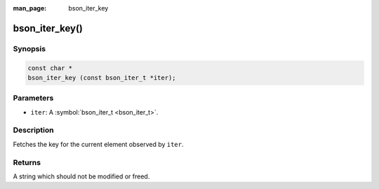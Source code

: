 :man_page: bson_iter_key

bson_iter_key()
===============

Synopsis
--------

.. code-block:: c

  const char *
  bson_iter_key (const bson_iter_t *iter);

Parameters
----------

* ``iter``: A :symbol:`bson_iter_t <bson_iter_t>`.

Description
-----------

Fetches the key for the current element observed by ``iter``.

Returns
-------

A string which should not be modified or freed.

